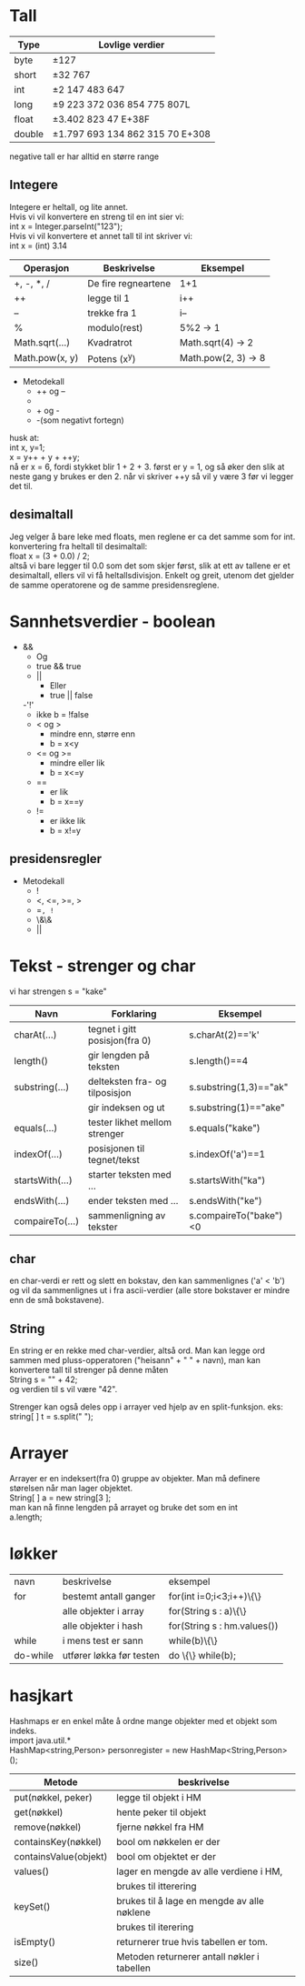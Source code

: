 * Tall

  |--------+---------------------------------------|
  | *Type* | *Lovlige verdier*                     |
  |--------+---------------------------------------|
  | byte   | \pm{}127                              |
  |--------+---------------------------------------|
  | short  | \pm{}32 767                           |
  |--------+---------------------------------------|
  | int    | \pm{}2 147 483 647                    |
  |--------+---------------------------------------|
  | long   | \pm{}9 223 372 036 854 775 807L       |
  |--------+---------------------------------------|
  | float  | \pm{}3.402 823 47 E+38F               |
  |--------+---------------------------------------|
  | double | \pm{}1.797 693 134 862 315 70 E+308   |
  |--------+---------------------------------------|

  negative tall er har alltid en større range 

** Integere

   Integere er heltall, og lite annet.\\
   \newline
   Hvis vi vil konvertere en streng til en int sier vi:\\
   int x = Integer.parseInt("123");\\
   \newline
   Hvis vi vil konvertere et annet tall til int skriver vi:\\
   int x = (int) 3.14\\
   \newline 

   |----------------+---------------------+---------------------|
   | Operasjon      | Beskrivelse         | Eksempel            |
   |----------------+---------------------+---------------------|
   | +, -, *, /     | De fire regneartene | 1+1                 |
   |----------------+---------------------+---------------------|
   | ++             | legge til 1         | i++                 |
   |----------------+---------------------+---------------------|
   | --             | trekke fra 1        | i--                 |
   |----------------+---------------------+---------------------|
   | %              | modulo(rest)        | 5%2 -> 1            |
   |----------------+---------------------+---------------------|
   | Math.sqrt(...) | Kvadratrot          | Math.sqrt(4) -> 2   |
   |----------------+---------------------+---------------------|
   | Math.pow(x, y) | Potens (x^y)        | Math.pow(2, 3) -> 8 |
   |----------------+---------------------+---------------------|
  
   
   - Metodekall
     - ++ og --
     - * og /
     - + og -
     - -(som negativt fortegn)

   husk at:\\
   int x, y=1;\\
   x = y++ + y + ++y;\\
   nå er x = 6, fordi stykket blir 1 + 2 + 3. først er y = 1, og 
   så øker den slik at neste gang y brukes er den 2. 
   når vi skriver ++y så vil y være 3 før vi legger det til.

** desimaltall

   Jeg velger å bare leke med floats, men reglene er ca det samme som for int.\\

   konvertering fra heltall til desimaltall:\\
   float x = (3 + 0.0) / 2;\\

   altså vi bare legger til 0.0 som det som skjer først, slik at ett av tallene er
   et desimaltall, ellers vil vi få heltallsdivisjon. Enkelt og greit,
   utenom det gjelder de samme operatorene og de samme presidensreglene.

* Sannhetsverdier - boolean



  - &&
    - Og 
    - true && true
   - || 
     - Eller
     - true || false
   -'!'
     - ikke
       b = !false
   - < og > 
     - mindre enn, større enn
     - b = x<y
   - <= og >= 
     - mindre eller lik       
     - b = x<=y
   - ==       
     - er lik
     - b = x==y
   - !=
     - er ikke lik
     - b = x!=y

** presidensregler

   - Metodekall
     - !
     - <, <=, >=, >
     - ==, !=
     - \&\&
     - ||

* Tekst - strenger og char

  vi har strengen s = "kake"
  
  |-----------------+--------------------------------+------------------------|
  | Navn            | Forklaring                     | Eksempel               |
  |-----------------+--------------------------------+------------------------|
  | charAt(...)     | tegnet i gitt posisjon(fra 0)  | s.charAt(2)=='k'       |
  |-----------------+--------------------------------+------------------------|
  | length()        | gir lengden på teksten         | s.length()==4          |
  |-----------------+--------------------------------+------------------------|
  | substring(...)  | delteksten fra- og tilposisjon | s.substring(1,3)=="ak" |
  |                 | gir indeksen og ut             | s.substring(1)=="ake"  |
  |-----------------+--------------------------------+------------------------|
  | equals(...)     | tester likhet mellom strenger  | s.equals("kake")       |
  |-----------------+--------------------------------+------------------------|
  | indexOf(...)    | posisjonen til tegnet/tekst    | s.indexOf('a')==1      |
  |-----------------+--------------------------------+------------------------|
  | startsWith(...) | starter teksten med ...        | s.startsWith("ka")     |
  |-----------------+--------------------------------+------------------------|
  | endsWith(...)   | ender teksten med ...          | s.endsWith("ke")       |
  |-----------------+--------------------------------+------------------------|
  | compaireTo(...) | sammenligning av tekster       | s.compaireTo("bake")<0 |
  |-----------------+--------------------------------+------------------------|


** char

   en char-verdi er rett og slett en bokstav, den kan sammenlignes ('a' < 'b') 
   og vil da sammenlignes ut
   i fra ascii-verdier (alle store bokstaver er mindre enn de små bokstavene).

** String

   En string er en rekke med char-verdier, altså ord. Man kan legge ord
   sammen med pluss-opperatoren 
   ("heisann" + " " + navn), man kan konvertere tall til strenger på denne måten\\
   String s = "" + 42;\\
   og verdien til s vil være "42".

   Strenger kan også deles opp i arrayer ved hjelp av en split-funksjon. eks:\\
   string[ ] t = s.split(" ");

* Arrayer

  Arrayer er en indeksert(fra 0) gruppe av objekter. Man må definere
  størelsen når man lager objektet.\\
  String[ ] a = new string[3 ];\\
  man kan nå finne lengden på arrayet og bruke det som en int\\
  a.length;

* løkker

  | navn     | beskrivelse              | eksempel                    |
  | for      | bestemt antall ganger    | for(int i=0;i<3;i++)\{\}    |
  |          | alle objekter i array    | for(String s : a)\{\}       |
  |          | alle objekter i hash     | for(String s : hm.values()) |
  | while    | i mens test er sann      | while(b)\{\}                |
  | do-while | utfører løkka før testen | do \{\} while(b);           |

  

* hasjkart

  Hashmaps er en enkel måte å ordne mange objekter med et objekt som
  indeks.\\
  import java.util.*\\
  HashMap<string,Person> personregister = new HashMap<String,Person>();\\
  
  |-----------------------+---------------------------------------------|
  | Metode                | beskrivelse                                 |
  |-----------------------+---------------------------------------------|
  | put(nøkkel, peker)    | legge til objekt i HM                       |
  |-----------------------+---------------------------------------------|
  | get(nøkkel)           | hente peker til objekt                      |
  |-----------------------+---------------------------------------------|
  | remove(nøkkel)        | fjerne nøkkel fra HM                        |
  |-----------------------+---------------------------------------------|
  | containsKey(nøkkel)   | bool om nøkkelen er der                     |
  |-----------------------+---------------------------------------------|
  | containsValue(objekt) | bool om objektet er der                     |
  |-----------------------+---------------------------------------------|
  | values()              | lager en mengde av alle verdiene i HM,      |
  |                       | brukes til itterering                       |
  |-----------------------+---------------------------------------------|
  | keySet()              | brukes til å lage en mengde av alle nøklene |
  |                       | brukes til iterering                        |
  |-----------------------+---------------------------------------------|
  | isEmpty()             | returnerer true hvis tabellen er tom.       |
  |-----------------------+---------------------------------------------|
  | size()                | Metoden returnerer antall nøkler i tabellen |
  |-----------------------+---------------------------------------------|
  
  

